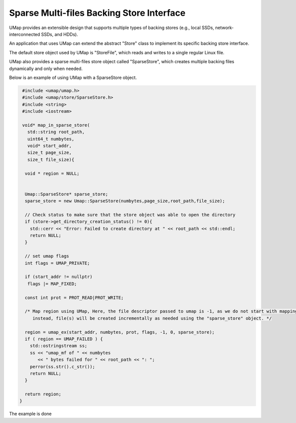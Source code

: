 .. _sparse_store

==========================================
Sparse Multi-files Backing Store Interface
==========================================

UMap provides an extensible design that supports multiple types of backing stores (e.g., local SSDs, network-interconnected SSDs, and HDDs). 

An application that uses UMap can extend the abstract "Store" class to implement its specific backing store interface.

The default store object used by UMap is "StoreFile", which reads and writes to a single regular Linux file.

UMap also provides a sparse multi-files store object called "SparseStore", which creates multiple backing files dynamically and only when needed. 

Below is an example of using UMap with a SparseStore object.

.. code-block:: c

    #include <umap/umap.h>
    #include <umap/store/SparseStore.h>
    #include <string>
    #include <iostream>

    void* map_in_sparse_store(
      std::string root_path,
      uint64_t numbytes,
      void* start_addr,
      size_t page_size,
      size_t file_size){

     void * region = NULL;
     
    
     Umap::SparseStore* sparse_store;
     sparse_store = new Umap::SparseStore(numbytes,page_size,root_path,file_size);

     // Check status to make sure that the store object was able to open the directory
     if (store->get_directory_creation_status() != 0){
       std::cerr << "Error: Failed to create directory at " << root_path << std::endl;
       return NULL;
     }

     // set umap flags
     int flags = UMAP_PRIVATE;
     
     if (start_addr != nullptr)
      flags |= MAP_FIXED;

     const int prot = PROT_READ|PROT_WRITE;

     /* Map region using UMap, Here, the file descriptor passed to umap is -1, as we do not start with mapping a file
        instead, file(s) will be created incrementally as needed using the "sparse_store" object. */

     region = umap_ex(start_addr, numbytes, prot, flags, -1, 0, sparse_store);
     if ( region == UMAP_FAILED ) {
       std::ostringstream ss;
       ss << "umap_mf of " << numbytes
          << " bytes failed for " << root_path << ": ";
       perror(ss.str().c_str());
       return NULL;
     }

     return region;
   } 


The example is done

